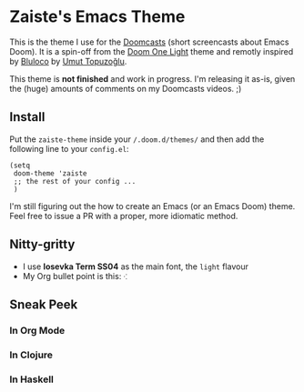 * Zaiste's Emacs Theme

This is the theme I use for the [[https://zaiste.net/doomcasts/][Doomcasts]] (short screencasts about Emacs Doom).
It is a spin-off from the [[https://github.com/hlissner/emacs-doom-themes][Doom One Light]] theme and remotly inspired by [[https://marketplace.visualstudio.com/items?itemName=uloco.theme-bluloco-light][Bluloco]]
by [[https://uloco.github.io/][Umut Topuzoğlu]].

This theme is *not finished* and work in progress. I'm releasing it as-is, given
the (huge) amounts of comments on my Doomcasts videos. ;)

** Install

Put the ~zaiste-theme~ inside your ~/.doom.d/themes/~ and then add the
following line to your ~config.el~:

#+begin_src elisp
(setq
 doom-theme 'zaiste
 ;; the rest of your config ...
 )
#+end_src

I'm still figuring out the how to create an Emacs (or an Emacs Doom) theme. Feel
free to issue a PR with a proper, more idiomatic method.

** Nitty-gritty

+ I use *Iosevka Term SS04* as the main font, the ~light~ flavour
+ My Org bullet point is this: ~⁖~

** Sneak Peek

*** In Org Mode

@@html:<img src="/screenshots/zaiste-emacs-theme-1.png" alt="Zaiste Theme in Org Mode"/>@@

*** In Clojure
*** In Haskell
